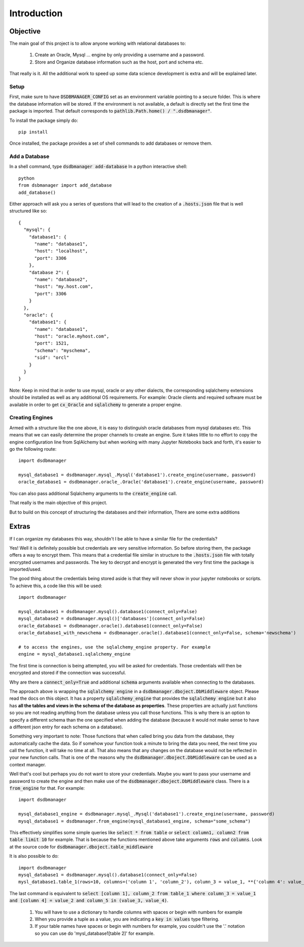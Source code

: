 Introduction
=============

Objective
^^^^^^^^^^
The main goal of this project is to allow anyone working with relational databases to:

    1. Create an Oracle, Mysql ... engine by only providing a username and a password.
    2. Store and Organize database information such as the host, port and schema etc.

That really is it. All the additional work to speed up some data science development is extra and will be explained later.

Setup
*******

First, make sure to have :code:`DSDBMANAGER_CONFIG` set as an environment variable pointing to a secure folder. This is where
the database information will be stored. If the environment is not available, a default is directly set the first time
the package is imported. That default corresponds to :code:`pathlib.Path.home() / ".dsdbmanager"`.

To install the package simply do::

    pip install


Once installed, the package provides a set of shell commands to add databases or remove them.

Add a Database
*****************

In a shell command, type :code:`dsdbmanager add-database`
In a python interactive shell::

    python
    from dsbmanager import add_database
    add_database()

Either approach will ask you a series of questions that will lead to the creation of a :code:`.hosts.json` file that is well
structured like so::

    {
      "mysql": {
        "database1": {
          "name": "database1",
          "host": "localhost",
          "port": 3306
        },
        "database 2": {
          "name": "database2",
          "host": "my.host.com",
          "port": 3306
        }
      },
      "oracle": {
        "database1": {
          "name": "database1",
          "host": "oracle.myhost.com",
          "port": 1521,
          "schema": "myschema",
          "sid": "orcl"
        }
      }
    }

Note: Keep in mind that in order to use mysql, oracle or any other dialects, the corresponding sqlalchemy extensions should be installed
as well as any additional OS requirements. For example: Oracle clients and required software must be available in order to get
:code:`cx_Oracle` and :code:`sqlalchemy` to generate a proper engine.

Creating Engines
*****************

Armed with a structure like the one above, it is easy to distinguish oracle databases from mysql databases etc. This means
that we can easily determine the proper channels to create an engine. Sure it takes little to no effort to copy the engine
configuration line from SqlAlchemy but when working with many Jupyter Notebooks back and forth, it's easier to go the following route::

    import dsdbmanager

    mysql_database1 = dsdbmanager.mysql_.Mysql('database1').create_engine(username, password)
    oracle_database1 = dsdbmanager.oracle_.Oracle('database1').create_engine(username, password)

You can also pass additional Sqlalchemy arguments to the :code:`create_engine` call.

That really is the main objective of this project.

But to build on this concept of structuring the databases and their information, There are some extra additions

Extras
^^^^^^^

If I can organize my databases this way, shouldn't I be able to have a similar file for the credentials?

Yes! Well it is definitely possible but credentials are very sensitive information. So before storing them, the package offers a way
to encrypt them. This means that a credential file similar in structure to the :code:`.hosts.json` file with totally encrypted
usernames and passwords. The key to decrypt and encrypt is generated the very first time the package is imported/used.

The good thing about the credentials being stored aside is that they will never show in your jupyter notebooks or scripts. To achieve this,
a code like this will be used::

    import dsdbmanager

    mysql_database1 = dsdbmanager.mysql().database1(connect_only=False)
    mysql_database2 = dsdbmanager.mysql()['databases'](connect_only=False)
    oracle_database1 = dsdbmanager.oracle().database1(connect_only=False)
    oracle_database1_with_newschema = dsdbmanager.oracle().database1(connect_only=False, schema='newschema')

    # to access the engines, use the sqlalchemy_engine property. For example
    engine = mysql_database1.sqlalchemy_engine

The first time is connection is being attempted, you will be asked for credentials. Those credentials will then be encrypted and stored
if the connection was successful.

Why are there a :code:`connect_only=True` and additional :code:`schema` arguments available when connecting to the databases.

The approach above is wrapping the :code:`sqlalchemy engine` in a :code:`dsdbmanager.dboject.DbMiddleware` object. Please read the docs on this object.
It has a property :code:`sqlalchemy_engine` that provides the :code:`sqlalchemy engine` but it also has **all the tables and views in the schema of the database as properties**.
These properties are actually just functions so you are not reading anything from the database unless you call those functions. This is why there is an option to
specify a different schema than the one specified when adding the database (because it would not make sense to have a different json entry for each schema on a database).

Something very important to note: Those functions that when called bring you data from the database, they automatically cache the data. So if somehow your function took
a minute to bring the data you need, the next time you call the function, it will take no time at all. That also means that any changes on the database would not be reflected
in your new function calls. That is one of the reasons why the :code:`dsdbmanager.dboject.DbMiddleware` can be used as a context manager.

Well that's cool but perhaps you do not want to store your credentials. Maybe you want to pass your username and password to create the engine and then
make use of the :code:`dsdbmanager.dboject.DbMiddleware` class. There is a :code:`from_engine` for that. For example::

    import dsdbmanager

    mysql_database1_engine = dsdbmanager.mysql_.Mysql('database1').create_engine(username, password)
    mysql_database1 = dsdbmanager.from_engine(mysql_database1_engine, schema="some_schema")

This effectively simplifies some simple queries like :code:`select * from table` or :code:`select column1, column2 from table limit 10` for example. That is because
the functions mentioned above take arguments :code:`rows` and :code:`columns`. Look at the source code for :code:`dsdbmanager.dboject.table_middleware`

It is also possible to do::

    import dsdbmanager
    mysql_database1 = dsdbmanager.mysql().database1(connect_only=False)
    mysl_database1.table_1(rows=10, columns=('column 1', 'column_2'), column_3 = value_1, **{'column 4': value_2}, column_5 = (value_3, value_4))

The last command is equivalent to :code:`select [column 1], column_2 from table_1 where column_3 = value_1 and [column 4] = value_2 and column_5 in (value_3, value_4)`.

    1. You will have to use a dictionary to handle columns with spaces or begin with numbers for example
    2. When you provide a tuple as a value, you are indicating a :code:`key in values` type filtering.
    3. If your table names have spaces or begin with numbers for example, you couldn't use the '.' notation so you can use do 'mysl_database1[table 2]' for example.
